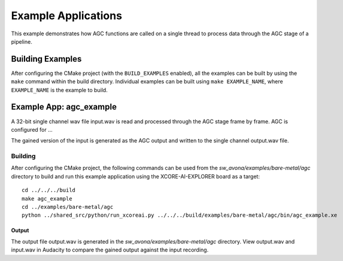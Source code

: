 .. _examples:

####################
Example Applications
####################

This example demonstrates how AGC functions are called on a single thread to process data through the AGC stage of a pipeline.


Building Examples
=================

After configuring the CMake project (with the ``BUILD_EXAMPLES`` enabled), all the examples can
be built by using the ``make`` command within the build directory. Individual examples can be built
using ``make EXAMPLE_NAME``, where ``EXAMPLE_NAME`` is the example to build.


Example App: agc_example
========================

A 32-bit single channel wav file input.wav is read and processed through the AGC stage frame by frame.
AGC is configured for ...

The gained version of the input is generated as the AGC output and written to the single channel output.wav file.

Building
********

After configuring the CMake project, the following commands can be used from the `sw_avona/examples/bare-metal/agc`
directory to build and run this example application using the XCORE-AI-EXPLORER board as a target:

::
    
    cd ../../../build
    make agc_example
    cd ../examples/bare-metal/agc
    python ../shared_src/python/run_xcoreai.py ../../../build/examples/bare-metal/agc/bin/agc_example.xe

Output
------

The output file output.wav is generated in the `sw_avona/examples/bare-metal/agc` directory. View output.wav and input.wav 
in Audacity to compare the gained output against the input recording.
